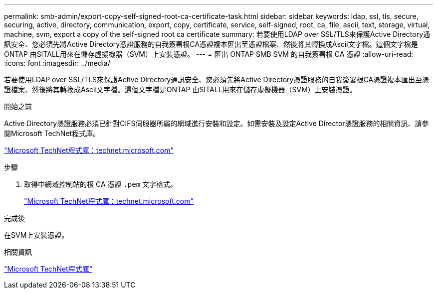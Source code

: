 ---
permalink: smb-admin/export-copy-self-signed-root-ca-certificate-task.html 
sidebar: sidebar 
keywords: ldap, ssl, tls, secure, securing, active, directory, communication, export, copy, certificate, service, self-signed, root, ca, file, ascii, text, storage, virtual, machine, svm, export a copy of the self-signed root ca certificate 
summary: 若要使用LDAP over SSL/TLS來保護Active Directory通訊安全、您必須先將Active Directory憑證服務的自我簽署根CA憑證複本匯出至憑證檔案、然後將其轉換成Ascii文字檔。這個文字檔是ONTAP 由SITALL用來在儲存虛擬機器（SVM）上安裝憑證。 
---
= 匯出 ONTAP SMB SVM 的自我簽署根 CA 憑證
:allow-uri-read: 
:icons: font
:imagesdir: ../media/


[role="lead"]
若要使用LDAP over SSL/TLS來保護Active Directory通訊安全、您必須先將Active Directory憑證服務的自我簽署根CA憑證複本匯出至憑證檔案、然後將其轉換成Ascii文字檔。這個文字檔是ONTAP 由SITALL用來在儲存虛擬機器（SVM）上安裝憑證。

.開始之前
Active Directory憑證服務必須已針對CIFS伺服器所屬的網域進行安裝和設定。如需安裝及設定Active Director憑證服務的相關資訊、請參閱Microsoft TechNet程式庫。

http://technet.microsoft.com/en-us/library/["Microsoft TechNet程式庫：technet.microsoft.com"]

.步驟
. 取得中網域控制站的根 CA 憑證 `.pem` 文字格式。
+
http://technet.microsoft.com/en-us/library/["Microsoft TechNet程式庫：technet.microsoft.com"]



.完成後
在SVM上安裝憑證。

.相關資訊
http://technet.microsoft.com/library/["Microsoft TechNet程式庫"]
